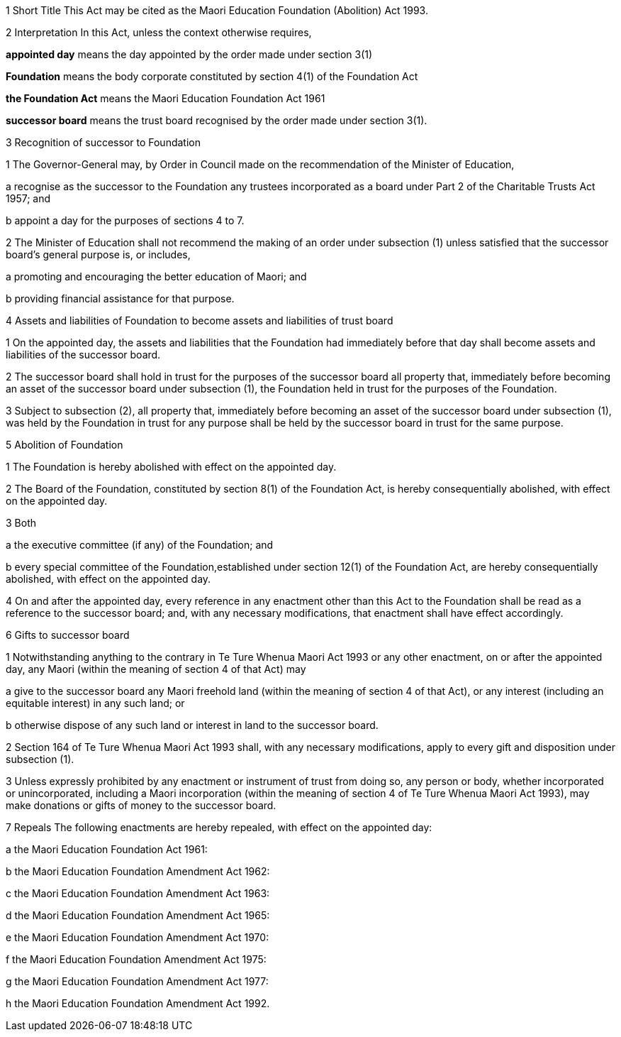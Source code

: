 

1 Short Title
This Act may be cited as the Maori Education Foundation (Abolition) Act 1993.

2 Interpretation
In this Act, unless the context otherwise requires,

*appointed day* means the day appointed by the order made under section 3(1)

*Foundation* means the body corporate constituted by section 4(1) of the Foundation Act

*the Foundation Act* means the Maori Education Foundation Act 1961

*successor board* means the trust board recognised by the order made under section 3(1).

3 Recognition of successor to Foundation

1 The Governor-General may, by Order in Council made on the recommendation of the Minister of Education,

a recognise as the successor to the Foundation any trustees incorporated as a board under Part 2 of the Charitable Trusts Act 1957; and

b appoint a day for the purposes of sections 4 to 7.

2 The Minister of Education shall not recommend the making of an order under subsection (1) unless satisfied that the successor board's general purpose is, or includes,

a promoting and encouraging the better education of Maori; and

b providing financial assistance for that purpose.

4 Assets and liabilities of Foundation to become assets and liabilities of trust board

1 On the appointed day, the assets and liabilities that the Foundation had immediately before that day shall become assets and liabilities of the successor board.

2 The successor board shall hold in trust for the purposes of the successor board all property that, immediately before becoming an asset of the successor board under subsection (1), the Foundation held in trust for the purposes of the Foundation.

3 Subject to subsection (2), all property that, immediately before becoming an asset of the successor board under subsection (1), was held by the Foundation in trust for any purpose shall be held by the successor board in trust for the same purpose.

5 Abolition of Foundation

1 The Foundation is hereby abolished with effect on the appointed day.

2 The Board of the Foundation, constituted by section 8(1) of the Foundation Act, is hereby consequentially abolished, with effect on the appointed day.

3 Both

a the executive committee (if any) of the Foundation; and

b every special committee of the Foundation,established under section 12(1) of the Foundation Act, are hereby consequentially abolished, with effect on the appointed day.

4 On and after the appointed day, every reference in any enactment other than this Act to the Foundation shall be read as a reference to the successor board; and, with any necessary modifications, that enactment shall have effect accordingly.

6 Gifts to successor board

1 Notwithstanding anything to the contrary in Te Ture Whenua Maori Act 1993 or any other enactment, on or after the appointed day, any Maori (within the meaning of section 4 of that Act) may

a give to the successor board any Maori freehold land (within the meaning of section 4 of that Act), or any interest (including an equitable interest) in any such land; or

b otherwise dispose of any such land or interest in land to the successor board.

2 Section 164 of Te Ture Whenua Maori Act 1993 shall, with any necessary modifications, apply to every gift and disposition under subsection (1).

3 Unless expressly prohibited by any enactment or instrument of trust from doing so, any person or body, whether incorporated or unincorporated, including a Maori incorporation (within the meaning of section 4 of Te Ture Whenua Maori Act 1993), may make donations or gifts of money to the successor board.

7 Repeals
The following enactments are hereby repealed, with effect on the appointed day:

a the Maori Education Foundation Act 1961:

b the Maori Education Foundation Amendment Act 1962:

c the Maori Education Foundation Amendment Act 1963:

d the Maori Education Foundation Amendment Act 1965:

e the Maori Education Foundation Amendment Act 1970:

f the Maori Education Foundation Amendment Act 1975:

g the Maori Education Foundation Amendment Act 1977:

h the Maori Education Foundation Amendment Act 1992.